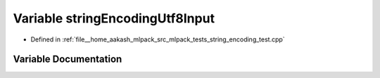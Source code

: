 .. _exhale_variable_string__encoding__test_8cpp_1ac9d14d4d1ecbfee4d63aa95dbbb89498:

Variable stringEncodingUtf8Input
================================

- Defined in :ref:`file__home_aakash_mlpack_src_mlpack_tests_string_encoding_test.cpp`


Variable Documentation
----------------------


.. doxygenvariable:: stringEncodingUtf8Input
